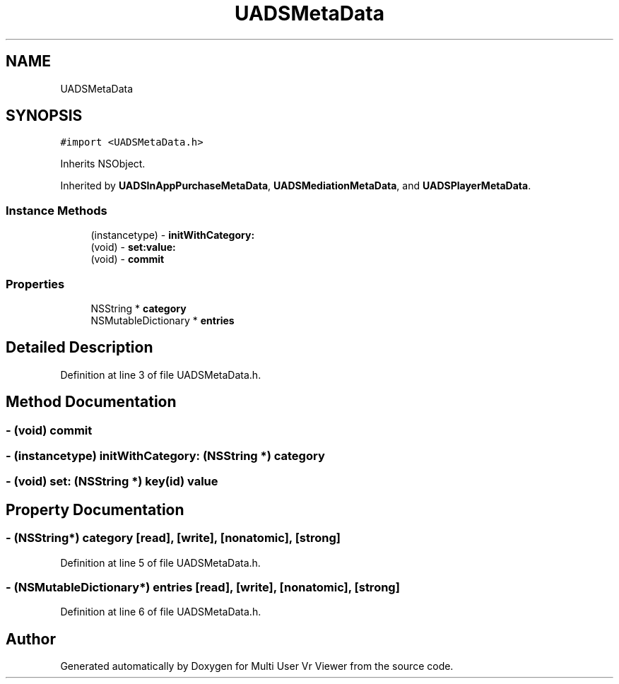 .TH "UADSMetaData" 3 "Sat Jul 20 2019" "Version https://github.com/Saurabhbagh/Multi-User-VR-Viewer--10th-July/" "Multi User Vr Viewer" \" -*- nroff -*-
.ad l
.nh
.SH NAME
UADSMetaData
.SH SYNOPSIS
.br
.PP
.PP
\fC#import <UADSMetaData\&.h>\fP
.PP
Inherits NSObject\&.
.PP
Inherited by \fBUADSInAppPurchaseMetaData\fP, \fBUADSMediationMetaData\fP, and \fBUADSPlayerMetaData\fP\&.
.SS "Instance Methods"

.in +1c
.ti -1c
.RI "(instancetype) \- \fBinitWithCategory:\fP"
.br
.ti -1c
.RI "(void) \- \fBset:value:\fP"
.br
.ti -1c
.RI "(void) \- \fBcommit\fP"
.br
.in -1c
.SS "Properties"

.in +1c
.ti -1c
.RI "NSString * \fBcategory\fP"
.br
.ti -1c
.RI "NSMutableDictionary * \fBentries\fP"
.br
.in -1c
.SH "Detailed Description"
.PP 
Definition at line 3 of file UADSMetaData\&.h\&.
.SH "Method Documentation"
.PP 
.SS "\- (void) commit "

.SS "\- (instancetype) initWithCategory: (NSString *) category"

.SS "\- (void) set: (NSString *) key(id) value"

.SH "Property Documentation"
.PP 
.SS "\- (NSString*) category\fC [read]\fP, \fC [write]\fP, \fC [nonatomic]\fP, \fC [strong]\fP"

.PP
Definition at line 5 of file UADSMetaData\&.h\&.
.SS "\- (NSMutableDictionary*) entries\fC [read]\fP, \fC [write]\fP, \fC [nonatomic]\fP, \fC [strong]\fP"

.PP
Definition at line 6 of file UADSMetaData\&.h\&.

.SH "Author"
.PP 
Generated automatically by Doxygen for Multi User Vr Viewer from the source code\&.
